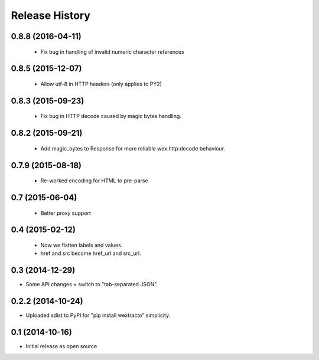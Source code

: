 .. :changelog:

Release History
---------------

0.8.8 (2016-04-11)
++++++++++++++++++

  * Fix bug in handling of invalid numeric character references


0.8.5 (2015-12-07)
++++++++++++++++++

  * Allow utf-8 in HTTP headers (only applies to PY2)


0.8.3 (2015-09-23)
++++++++++++++++++

  * Fix bug in HTTP decode caused by magic bytes handling.


0.8.2 (2015-09-21)
++++++++++++++++++

  * Add magic_bytes to Response for more reliable wex.http:decode behaviour.


0.7.9 (2015-08-18)
++++++++++++++++++

  * Re-worked encoding for HTML to pre-parse


0.7 (2015-06-04)
++++++++++++++++++

  * Better proxy support

0.4 (2015-02-12)
++++++++++++++++++

  * Now we flatten labels and values.
  * href and src become href_url and src_url.

0.3 (2014-12-29)
++++++++++++++++++

* Some API changes + switch to "tab-separated JSON".

0.2.2 (2014-10-24)
++++++++++++++++++

* Uploaded sdist to PyPI for "pip install wextracto" simplicity.

0.1 (2014-10-16)
++++++++++++++++++

* Initial release as open source
